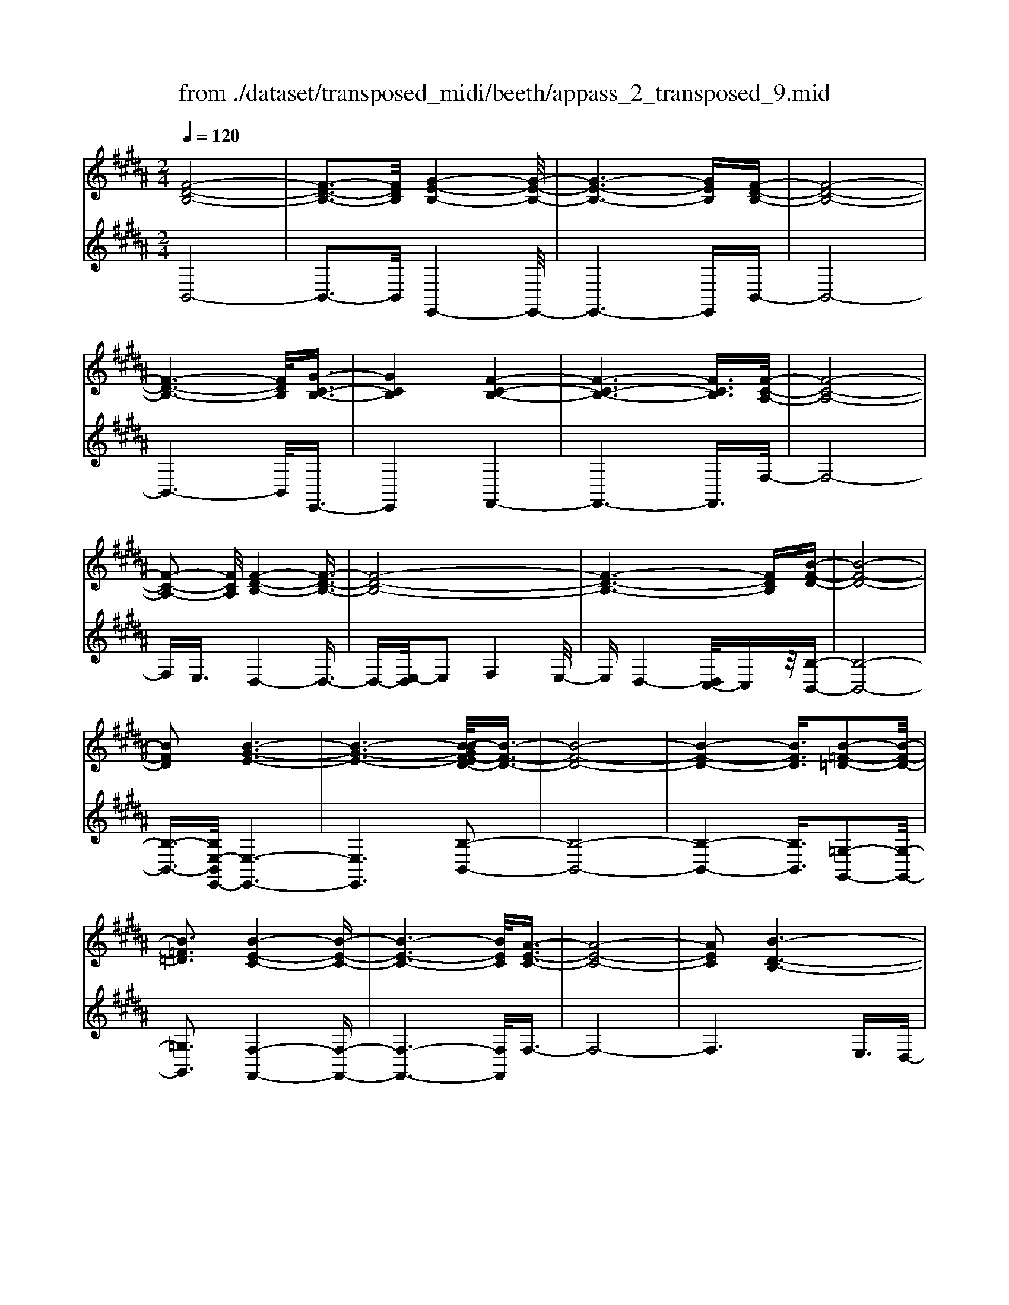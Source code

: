 X: 1
T: from ./dataset/transposed_midi/beeth/appass_2_transposed_9.mid
M: 2/4
L: 1/16
Q:1/4=120
K:B % 5 sharps
V:1
%%MIDI program 0
[F-D-B,-]8| \
[F-D-B,-]3[FDB,]/2[G-E-B,-]4[G-E-B,-]/2| \
[G-E-B,-]6 [GEB,][F-D-B,-]| \
[F-D-B,-]8|
[F-D-B,-]6 [FDB,]/2[G-C-B,-]3/2| \
[GCB,]4 [F-C-B,-]4| \
[F-C-B,-]6 [FCB,]3/2[F-C-A,-]/2| \
[F-C-A,-]8|
[F-C-A,-]2 [FCA,]/2[F-D-B,-]4[F-D-B,-]3/2| \
[F-D-B,-]8| \
[F-D-B,-]6 [FDB,][B-F-D-]| \
[B-F-D-]8|
[BFD]2 [B-G-E-]6| \
[B-G-E-]6 [B-BGF-ED-]/2[B-F-D-]3/2| \
[B-F-D-]8| \
[B-F-D-]4 [BFD]3/2[B-=F-=D-]2[B-F-D-]/2|
[B=F=D]3[B-E-C-]4[B-E-C-]| \
[B-E-C-]6 [BEC]/2[A-E-C-]3/2| \
[A-E-C-]8| \
[AEC]2 [B-D-B,-]6|
[B-D-B,-]8| \
[B-D-B,-]2 [BDB,]/2z4z3/2| \
[F-D-B,-]8| \
[F-D-B,-]3[FDB,]/2[G-E-B,-]4[G-E-B,-]/2|
[G-E-B,-]6 [GEB,][F-D-B,-]| \
[F-D-B,-]8| \
[F-D-B,-]6 [FDB,]/2[G-C-B,-]3/2| \
[GCB,]4 [F-C-B,-]4|
[F-C-B,-]6 [F-C-B,-][F-FC-CB,A,-]/2[F-C-A,-]/2| \
[F-C-A,-]8| \
[FCA,]2 [F-D-B,-]6| \
[F-D-B,-]8|
[F-D-B,-]6 [FDB,]/2[B-F-D-]3/2| \
[B-F-D-]8| \
[BFD][B-G-E-]6[B-G-E-]| \
[B-G-E-]4 [BGE]3/2[B-F-D-]2[B-F-D-]/2|
[B-F-D-]8| \
[B-F-D-]4 [BFD][B-=F-=D-]3| \
[B-=F-=D-]2 [BFD]/2[B-E-C-]4[B-E-C-]3/2| \
[BEC]6 [A-E-C-]2|
[A-E-C-]8| \
[AEC]3/2[B-D-B,-]6[B-D-B,-]/2| \
[B-D-B,-]8| \
[BDB,]2 z4 z3/2[F-C-A,-]/2|
[F-C-A,-]8| \
[FCA,]3[F-E-A,-]4[F-E-A,-]| \
[F-E-A,-]4 [FEA,]/2[FCA,]3/2 [F-D-B,-]2| \
[F-D-B,-]6 [FDB,]/2[B-F-D-]3/2|
[BFD][A-F-E-]4[AFE]3/2z/2[B-F-D-]| \
[B-F-D-]4 [BFD]/2[F-C-A,-]3[F-C-A,-]/2| \
[F-C-A,-]6 [F-C-A,-]3/2[F-FE-CA,-A,]/2| \
[F-E-A,-]8|
[FEA,]z/2[FCA,]3/2[F-D-B,-]4[F-D-B,-]| \
[F-D-B,-]3[FDB,]/2[dFD]3[d-F-E-]3/2| \
[dF-E-][cFE]3 [B-F-D-]4| \
[BFD]2 [F-C-A,-]6|
[F-C-A,-]4 [F-C-A,-][F-FE-CA,-A,]/2[F-E-A,-]2[F-E-A,-]/2| \
[F-E-A,-]6 [FEA,]3/2[F-C-A,-]/2| \
[FCA,][f-B-F-]6[f-B-F-]| \
[fBF]3/2[fdB]3[f-c-A-]2[fc-A-]/2[e-c-A-]|
[ec-A-]3/2[d-cB-AF-]/2 [d-B-F-]4 [dBF][c-G-E-]| \
[c-G-E-]8| \
[c-G-E-]2 [cGE]/2[F-C-A,-]4[F-C-A,-]3/2| \
[FCA,]6 [B-D-B,-]2|
[B-D-B,-]8| \
[B-D-B,-]6 [BDB,]/2z3/2| \
z4 [F-C-A,-]4| \
[F-C-A,-]6 [FCA,]3/2[F-E-A,-]/2|
[F-E-A,-]8| \
[FEA,][FCA,]3/2[F-D-B,-]4[F-D-B,-]3/2| \
[FDB,]3[B-F-D-]2[BFD]/2z/2 [A-F-E-]2| \
[A-F-E-]3[AFE]/2[B-F-D-]4[B-F-D-]/2|
[BFD][F-C-A,-]6[F-C-A,-]| \
[F-C-A,-]4 [FCA,]/2[F-E-A,-]3[F-E-A,-]/2| \
[FEA,]6 [FCA,]3/2[F-D-B,-]/2| \
[FDB,]8|
z/2[dFD]3[d-F-E-]2[dF-E-]/2 [c-F-E-]2| \
[cFE][B-F-D-]4[B-F-D-]3/2[BF-FDC-A,-]/2[F-C-A,-]| \
[F-C-A,-]8| \
[FCA,]2 [F-E-A,-]6|
[F-E-A,-]4 [FEA,]/2[FCA,]3/2 [f-B-F-]2| \
[f-B-F-]6 [fBF][f-d-B-]| \
[fdB]2 [f-c-A-]2 [fc-A-]/2[e-c-A-]2[ec-A-]/2[d-cB-AF-]/2[d-B-F-]/2| \
[d-B-F-]4 [dBF]/2[c-G-E-]3[c-G-E-]/2|
[cGE]8| \
[F-C-A,-]8| \
[F-C-A,-]3[FCA,]/2[B-D-B,-]4[B-D-B,-]/2| \
[B-D-B,-]8|
[BDB,]4 z4| \
z3/2[F-D-B,-]4[FDB,]z3/2| \
z4 z/2[G-E-B,-]3[G-E-B,-]/2| \
[GEB,]3/2z4z3/2[F-D-B,-]|
[FDB,]4 z4| \
z3/2[G-C-B,-]4[GCB,]z3/2| \
z4 [F-C-B,-]4| \
[FCB,]z4z3/2[F-C-A,-]3/2|
[F-C-A,-]3[FCA,]/2z4z/2| \
z/2E2-E/2z2D2-D/2z/2| \
z2 C2- C/2z2z/2B,-| \
B,3/2z2z/2 [B-F-D-]4|
[BFD]z4z [B-G-E-]2| \
[BGE]3z4z| \
z[B-F-D-]4[BFD] z2| \
z3[B-=F-=D-]4[BFD]|
z4 z3/2[B-E-C-]2[B-E-C-]/2| \
[B-E-C-]2 [BEC]/2z4z3/2| \
[A-E-C-]4 [AEC]z3| \
z2 [B-D-B,-]2 [BDB,]/2z2F3/2-|
Fz2z/2D2-D/2 z2| \
z/2C2-C/2z2z/2[F-D-B,-]2[F-D-B,-]/2| \
[F-D-B,-]2 [FDB,]/2z4z3/2| \
[G-E-B,-]4 [GEB,]z3|
z2 [F-D-B,-]4 [FDB,]z| \
z4 [G-C-B,-]4| \
[GCB,]z4z3/2[F-C-B,-]3/2| \
[F-C-B,-]3[FCB,]/2z4z/2|
z/2[F-C-A,-]4[FCA,]z2z/2| \
z2 z/2E2-E/2z2z/2D/2-| \
D2 z2 C2- C/2z3/2| \
zB,2-B,/2z2z/2 [B-F-D-]2|
[BFD]3z4z| \
[B-G-E-]4 [BGE]z3| \
z2 [B-F-D-]4 [BFD]z| \
z4 [B-=F-=D-]4|
[B=F=D]z4z3/2[B-E-C-]3/2| \
[B-E-C-]3[BEC]/2z4z/2| \
z[A-E-C-]4[AEC] z2| \
z3[B-D-B,-]2[BDB,]/2z2F/2-|
F2 z2 z/2D2-D/2z| \
z3/2B,2-B,/2 z2 z/2[F-C-A,-]3/2| \
[F-C-A,-]3[FCA,]/2z4z/2| \
z/2[F-C-A,-]4[FCA,]z2z/2|
z2 [F-D-B,-]4 [FDB,]/2D3/2-| \
Dz2z/2E2-E/2 z2| \
F2- F/2z2[F-C-A,-]3[F-C-A,-]/2| \
[FCA,]3/2z4z[A-F-C-]3/2|
[A-F-C-]3[AFC]/2z4z/2| \
[B-F-D-]4 [BFD]/2z/2F2-F/2z/2| \
z3/2A2-A/2 z2 B2-| \
B/2z2z/2[F-C-A,-]4[FCA,]|
z4 z[c-A-E-]3| \
[cAE]2 z4 z/2[d-B-D-]3/2| \
[dBD]3[d-D-]2[dD]/2z2[e-E-]/2| \
[eE]2 z2 z/2[f-F-]2[fF]/2z|
z3/2[g-G-]4[gG]z3/2| \
z3z/2[F-C-A,-]4[F-C-A,-]/2| \
[FCA,]/2z4z/2E2-E/2z/2| \
z3/2D2-D/2 z2 z/2C3/2-|
Cz2z/2B,2-B,/2 z2| \
z/2[F-C-A,-]4[FCA,]z2z/2| \
z2 z/2[F-C-A,-]4[FCA,]z/2| \
z4 [F-D-B,-]4|
[FDB,]/2D2-D/2z2z/2E2-E/2| \
z2 F2- F/2z2[F-C-A,-]3/2| \
[F-C-A,-]3[FCA,]/2z4z/2| \
z/2[A-F-C-]4[AFC]z2z/2|
z2 [B-F-D-]4 [BFD]/2F3/2-| \
Fz2z/2A2z2z/2| \
B2 z3[F-C-A,-]3| \
[FCA,]2 z4 z[c-A-E-]|
[cAE]4 z4| \
z/2[d-B-D-]4[dBD]/2[d-D-]2[dD]/2z/2| \
z3/2[eE]2z2z/2 [fF]2| \
z3[g-G-]4[gG]|
z4 z[F-C-A,-]3| \
[FCA,]2 z4 z/2D3/2-| \
Dz2z/2C2-C/2 z2| \
B,2- B,/2z4z3/2|
z2 f2 z/2d2-[dB-]/2B-| \
Bf2B2-B/2g2-g/2| \
e2- [eB-]/2B2f2-f/2d-| \
d-[dB-]/2B3/2z/2f2-[fB-]/2 B3/2z/2|
f2- [fc-B-]/2[cB]2g2-g/2f-| \
f3/2c2-[cB-]/2 B2 f2-| \
[fA-]/2A2f2-f/2c2-[cA-]/2A/2-| \
A3/2f2-f/2 d2 B2|
z/2f2-[fd-]/2d2b2f-| \
f3/2d2-d/2 b2 f2-| \
f/2d2b2-b/2e2-e/2b/2-| \
b3/2-[bg-]/2 g2 e2- e/2b3/2-|
b/2-[bf-]/2f2d2-d/2b2-[bd-]/2| \
d2 b2- b/2[=f-=d-]2[b-fd]/2b-| \
bc2-c/2b2-[be-]/2 e2| \
c2- c/2a2-[ae-]/2e2c-|
c3/2a2-[b-a]/2 b2 f2| \
d2 z/2b2f2-f/2d-| \
d3/2B2-B/2 f2- f/2f3/2-| \
f/2d2-d/2B2f2-f/2B/2-|
B3/2-[g-B]/2 g2 e2- e/2B3/2-| \
B/2-[f-B]/2f3/2z/2d2-d/2B2f/2-| \
f2 B2 f2- f/2[c-B-]3/2| \
[cB]/2g2-g/2f2z/2c2-[cB-]/2|
B2 f2- f/2A2-[f-A]/2f-| \
fc2-[cA-]/2A2f2-f/2| \
d2 B2 f2- f/2d3/2-| \
db2f2-f/2d2-d/2|
b2 f2- f/2d2b3/2-| \
be2-e/2b2-[bg-]/2 g2| \
e2- e/2b2-[bf-]/2f2d-| \
d-[b-d]/2b2d2-d/2 b2-|
[b=f-=d-]/2[fd]3/2 z/2b2-b/2c2b-| \
b3/2e2-[ec-]/2 c2 a2-| \
a/2e2-[ec-]/2c2a2-a/2b/2-| \
b3/2-[bf-]/2 f3/2z/2 d2 b2-|
b/2f2-[fd-]/2d2B2-B/2f/2-| \
f2 f2 c2- c/2A3/2-| \
A/2z/2f2-[fA-]/2A3/2z/2f2-[fe-]/2| \
e2 A2- A/2B2-[d-B]/2d-|
df2-[b-f]/2b2a2z/2| \
e2- [b-e]/2b2d2-d/2f-| \
fc2-c/2A2f2-f/2| \
A2 f2- f/2e2-e/2A-|
A-[B-A]/2B2d2-d/2 f2-| \
[d'-f]/2d'2c'2e2-e/2b-| \
b3/2d2-[f-d]/2 f3/2z/2 c2-| \
c/2A2-[f-A]/2f3/2z/2A2-[f-A]/2f/2-|
f3/2e2-e/2 A2- A/2z3/2| \
z/2f'2-f'/2f2f'2-f'/2e'/2-| \
e'3/2f2-f/2 d'2- d'/2f3/2-| \
f/2-[c'-f]/2c'2g2-g/2e2-[c'-e]/2|
c'2 f2- f/2e2-[ec-]/2c-| \
cf2-f/2d2-[b-d]/2 b3/2z/2| \
f2 d2- d/2B2-B/2z| \
z6 f2|
z/2c2-[cA-]/2A3/2z/2f2-[fA-]/2A/2-| \
Az/2f2-f/2 e2- [eA-]/2A3/2-| \
A/2B2-B/2d2f2-f/2b/2-| \
b3/2-[ba-]/2 a3/2z/2 e2- [b-e]/2b3/2-|
b/2d2-d/2f2c2-c/2A/2-| \
A3/2f2z/2 A2- [f-A]/2f3/2-| \
f/2e2-e/2A2-[B-A]/2B2d/2-| \
d3/2f2z/2 d'2- d'/2c'3/2-|
c'/2e2-e/2b2-[bd-]/2d2f/2-| \
f3/2z/2 c2- [cA-]/2A2f3/2-| \
f/2A2-A/2f2-f/2e2-[eA-]/2| \
A3/2z2z/2 f'2- f'/2f3/2-|
f/2f'2-f'/2e'2z/2f2-[d'-f]/2| \
d'2 f2- f/2c'2-[c'g-]/2g-| \
ge2-e/2c'2-[c'f-]/2 f2| \
e2- e/2c2-[f-c]/2f2d-|
d-[b-d]/2b3/2z/2f2d2-d/2| \
B2- B/2z4z3/2| \
z6 z/2f'3/2-| \
f'8|
g'8-| \
g'3/2f'6-f'/2-| \
f'3[g'-c'-b-]4[g'c'b]/2[f'-c'-b-]/2| \
[f'c'b]4 [f'-c'-b-]4|
[f'c'b]/2[f'-c'-a-]4[f'c'a]/2[f'-c'-a-]3| \
[f'c'a]3/2[f'-d'-b-]4[f'd'b]/2 z2| \
z8| \
z8|
z3/2[b'-f'-]6[b'-f'-]/2| \
[b'f']3[b'-g'-]4[b'-g'-]| \
[b'-g'-]4 [b'g']/2[b'-f'-]3[b'-f'-]/2| \
[b'f']6 [b'-=f'-b-]2|
[b'-=f'-b-]2 [b'f'b]/2[b'-e'-b-]4[b'e'b]/2[b'-e'-b-]| \
[b'-e'-b-]3[b'e'b]/2[a'-e'-a-]4[a'e'a]/2| \
z/2[a'-e'-a-]4[a'e'a]/2b' c''z/2d''/2-| \
d''/2a'b'z/2f' g'e' z/2d'f'/2-|
f'/2e'z/2 c'b  (3d'2c'2a2| \
bc' z/2babz/2 f'=f'| \
f'z/2bc' (3b2a2b2g'/2-| \
g'/2=g'z/2 ^g'b c'z/2bab/2-|
b/2z/2f' =f'^f' z/2bf'=f'z/2| \
f'b g'z/2=g'^g'bz/2f'| \
=f'^f' bz/2f'=f'^f'z/2a| \
f'=f' z/2^f'af'z/2 =f'^f'|
f'z/2e'd'c'z/2b c'd'| \
z/2e'f'e'z/2 d'e' f'z/2g'/2-| \
g'/2a'z/2 b'd'  (3e'2d'2=d'2| \
d'b' a'z/2b'e'f'z/2e'|
d'z/2e'b' (3a'2b'2d'2e'/2-| \
e'/2d'=d'z/2^d' b'a' z/2b'd'/2-| \
d'/2b'z/2 a'b' [=f'=d']z/2b'a'b'/2-| \
b'/2z/2[e'c'] b'a' z/2b'[e'c']b'z/2|
a'b' [e'c']z/2a'=a'^a'z/2[e'c']| \
a'=a' z/2^a'[b'-d'-b-]4[b'd'b]/2| \
z8| \
z8|
z3f'4-f'-| \
f'4 z/2f'3-f'/2-| \
f'f'4-f'/2f'2-f'/2-| \
f'2 z/2f'4-f'/2f'-|
f'3-f'/2z4z/2| \
z/2f'6-f'3/2-| \
f'3/2f'4-f'/2 f'2-| \
f'2- f'/2z/2f'4-f'/2f'/2-|
f'4 f'4-| \
f'/2z4za'2-a'/2-| \
a'2 =a'4- a'/2^a'3/2-| \
a'3b'4-b'/2d''/2-|
d''4 z/2c''3-c''/2-| \
c''b'4-b'/2e''2-e''/2-| \
e''6- e''[f'-e'-c'-]| \
[f'-e'-c'-]8|
[f'e'c']/2[f'd']g'z/2f' e'd' z/2e'f'/2-| \
f'/2g'z/2 a'b' f'z/2e'd'f'/2-| \
f'/2z/2d'  (3b2a2f'2 g'f'| \
a'f' z/2g'f'c''z/2 f'g'|
f'z/2a'f'g'z/2f' b'f'| \
g'z/2f'b'f'g'z/2 f'e'| \
f'g' z/2f'd'f'z/2 g'f'| \
az/2f'g'f'z/2a' f'g'|
z/2f'c''f'z/2 g'f' g'z/2f'/2-| \
f'/2g'f'g'z/2 f'g' f'b'| \
z/2f'g'f'c''z/2f' g'f'| \
d''z/2f'g' (3f'2c''2a'2b'/2-|
b'/2a'c''z/2a' b'a' z/2f''a'/2-| \
a'/2z/2b' a'f'' z/2a'b'a'z/2| \
f''a' z/2b'a'f''z/2 b'c''| \
b'z/2f''c''d''z/2c'' f''d''|
z/2e'' (3d''2g''2e''2g''f''e''/2-| \
e''/2z/2d''  (3c''2b'2a'2 g'f'| \
z/2e' (3d'2c'2b2abz/2| \
g (3f2e2d2c B3/2A/2-|
Az6z| \
z4 z3/2[F-D-B,-]2[F-D-B,-]/2| \
[F-D-B,-]8| \
[F-D-B,-][G-FE-DB,-B,]/2[G-E-B,-]6[G-E-B,-]/2|
[GEB,]6 [F-D-B,-]2| \
[F-D-B,-]8| \
[FDB,]6 [g-c-B-]2| \
[g-c-B-]3[gcB]/2[f-c-B-]4[f-c-B-]/2|
[f-c-B-]6 [fcB][f-c-A-]| \
[f-c-A-]8| \
[fcA]3/2[f-d-B-]4[fdB]z3/2| \
z8|
z6 z3/2[B-F-D-]/2| \
[B-F-D-]8| \
[B-F-D-]3[BFD]/2[B-G-E-]4[B-G-E-]/2| \
[B-G-E-]8|
[BGE][B-F-D-]6[B-F-D-]| \
[B-F-D-]8| \
[BFD]3/2[b-=f-=d-]4[bfd]3/2z/2[b-e-c-]/2| \
[b-e-c-]8|
[b-e-c-]2 [b-e-c-]/2[ba-e-ec-c]/2[a-e-c-]4[a-e-c-]| \
[a-e-c-]4 [aec]3/2[b-d-B-]2[b-d-B-]/2| \
[bdB]3z4z| \
z8|
z4 z/2[F-C-A,-]3[F-C-A,-]/2| \
[F-C-A,-]8| \
[FCA,]/2[F-E-A,-]6[F-E-A,-]3/2| \
[F-E-A,-]2 [FEA,]/2z/2[FCA,]3/2[F-D-B,-]3[F-D-B,-]/2|
[FDB,]6 [b-f-d-]2| \
[bfd][a-f-e-]6[b-af-fed-]/2[b-f-d-]/2| \
[b-f-d-]4 [bfd][F-C-A,-]3| \
[F-C-A,-]8|
[FCA,][F-E-A,-]6[F-E-A,-]| \
[F-E-A,-]3[FEA,]/2[FCA,]3/2[F-D-B,-]3| \
[FDB,]6 [d'-f-d-]2| \
[d'fd][d'-f-e-]2[d'f-e-]/2[c'fe]3[b-f-d-]3/2|
[b-f-d-]4 [bfd]/2[F-C-A,-]3[F-C-A,-]/2| \
[FCA,]8| \
z/2[F-E-A,-]6[F-E-A,-]3/2| \
[F-E-A,-]3[FEA,]/2[FCA,]3/2[f'-b-f-]3|
[f'bf]6 [f'-d'-b-]2| \
[f'-d'-b-]/2[f'-f'd'c'-ba-]/2[f'c'-a-]2[c'-a-]/2[e'-c'-a-]2[e'c'a]/2 [d'-b-]2| \
[d'-b-]3[d'b]/2z/2 [c'-g-e-]4| \
[c'ge]8|
[f-c-]8| \
[f-c-]4 [fc]/2z3z/2| \
z4 B3/2-[=d-B-]3/2[=f-d-B-]| \
[=f-=d-B-]/2[b-f-d-B-]6[b-f-d-B-]3/2|
[b-=f-=d-B-]8| \
[b-=f-=d-B-]2 [bfdB]/2z4[b'-f'-d'-b-]3/2|[b'-=f'-=d'-b-]8|[b'-=f'-=d'-b-]8|
[b'-=f'-=d'-b-]8|[b'-=f'-=d'-b-]8|[b'-=f'-=d'-b-]/2
V:2
%%clef treble
%%MIDI program 0
B,,8-| \
B,,3-B,,/2E,,4-E,,/2-| \
E,,6- E,,B,,-| \
B,,8-|
B,,6- B,,/2E,,3/2-| \
E,,4 F,,4-| \
F,,6- F,,3/2F,/2-| \
F,8-|
F,E,3/2D,4-D,3/2-| \
D,-[E,-D,]/2E,2F,4E,/2-| \
E,D,4-[D,C,-]/2C,z/2[B,-B,,-]| \
[B,-B,,-]8|
[B,-B,,-]3/2[B,E,-B,,E,,-]/2 [E,-E,,-]6| \
[E,E,,]6 [B,-B,,-]2| \
[B,-B,,-]8| \
[B,-B,,-]4 [B,B,,]3/2[=G,-G,,-]2[G,-G,,-]/2|
[=G,G,,]3[F,-F,,-]4[F,-F,,-]| \
[F,-F,,-]6 [F,F,,]/2F,3/2-| \
F,8-| \
F,6 E,3/2D,/2-|
D,4 C,3/2B,,2-B,,/2-| \
B,,3z4z| \
z/2B,,6-B,,3/2-| \
B,,3-B,,/2-[B,,E,,-]/2 E,,4-|
E,,6- E,,z/2B,,/2-| \
B,,8-| \
B,,6- B,,/2-[B,,E,,-]/2E,,-| \
E,,4 F,,4-|
F,,6- F,,3/2F,/2-| \
F,8-| \
F,E,- [E,D,-]/2D,4-D,3/2-| \
D,E,2-E,/2F,4E,/2-|
E,/2-[E,D,-]/2D,4C,3/2[B,-B,,-]3/2| \
[B,-B,,-]8| \
[B,B,,][E,-E,,-]6[E,-E,,-]| \
[E,-E,,-]4 [E,E,,]3/2[B,-B,,-]2[B,-B,,-]/2|
[B,-B,,-]8| \
[B,-B,,-]4 [B,B,,][=G,-G,,-]3| \
[=G,-G,,-]2 [G,G,,]/2z/2[F,-F,,-]4[F,-F,,-]| \
[F,-F,,-]6 [F,-F,F,,]/2F,3/2-|
F,8-| \
F,4- F,3/2z/2 E,-[E,D,-]/2D,/2-| \
D,3-D,/2C,3/2B,,3-| \
B,,2- B,,/2z4z3/2|
[F,-E,-]8| \
[F,-E,-]3[F,E,]/2[F,-C,-]4[F,-C,-]/2| \
[F,-C,-]4 [F,C,][F,E,]3/2[F,-D,-]3/2| \
[F,-D,-]6 [F,D,][F,-B,,-]|
[F,B,,]3/2[F,-C,-]4[F,C,]3/2[F,-B,,-]| \
[F,-B,,-]4 [F,B,,]/2[F,-E,-]3[F,-E,-]/2| \
[F,E,]8| \
[F,-C,-]8|
[F,C,]3/2[F,E,]3/2z/2[F,-D,-]4[F,-D,-]/2| \
[F,D,]4 [F,B,,]3[F,-A,,-]| \
[F,-A,,-]4 [F,-F,B,,-A,,]/2[F,-B,,-]3[F,-B,,-]/2| \
[F,B,,]2 [F,-E,-]6|
[F,-E,-]4 [F,E,]3/2[F,-C,-]2[F,-C,-]/2| \
[F,C,]8| \
[F,E,]3/2[D-D,-]6[D-D,-]/2| \
[DD,]2 [B,B,,]3[C-C,-]3|
[C-C,-]2 [D-CD,-C,]/2[D-D,-]4[DD,]E,/2-| \
E,8-| \
E,3F,4-F,-| \
F,8-|
F,2- F,/2E,3/2 D,4-| \
D,/2C,3/2 B,,4- B,,3/2z/2| \
z4 z[F,-E,-]3| \
[F,-E,-]8|
[F,-F,E,C,-]/2[F,-C,-]6[F,-C,-]3/2| \
[F,C,]3/2z/2 [F,E,]3/2[F,-D,-]4[F,-D,-]/2| \
[F,D,]4 [F,-B,,-]2 [F,B,,]/2[F,-C,-]3/2| \
[F,C,]4 z/2[F,-B,,-]3[F,-B,,-]/2|
[F,B,,]2 [F,-E,-]6| \
[F,-E,-]4 [F,E,]3/2[F,-C,-]2[F,-C,-]/2| \
[F,-C,-]6 [F,C,][F,-E,-]| \
[F,E,]/2[F,-D,-]6[F,-D,-]3/2|
[F,D,]z/2[F,-B,,-]2[F,-B,,-]/2 [F,-F,B,,A,,-]/2[F,-A,,-]3[F,-A,,-]/2| \
[F,A,,]3/2[F,B,,]6[F,-E,-]/2| \
[F,-E,-]8| \
[F,E,]3[F,-C,-]4[F,-C,-]|
[F,-C,-]4 [F,C,]3/2[F,E,]3/2[D-D,-]| \
[DD,]8| \
[B,-B,,-]2 [B,-B,,-]/2[C-B,C,-B,,]/2[C-C,-]4[CC,]| \
[D-D,-]4 [DD,]3/2E,2-E,/2-|
E,8-| \
E,F,6-F,-| \
F,8-| \
F,/2E,3/2 D,4- D,/2C,3/2|
B,,4- B,,3/2z2z/2| \
z8| \
B,,8-| \
B,,3E,,4-E,,-|
E,,4- E,,3/2F,,2-F,,/2-| \
F,,6- F,,3/2-[F,,=F,,-]/2| \
=F,,8-| \
=F,,2 ^F,,6-|
F,,4- F,,/2E,3-E,/2-| \
E,3-E,/2z/2 D,4-| \
D,/2C,4-C,B,,2-B,,/2-| \
B,,2- B,,/2A,,4-A,,3/2-|
A,,2 B,,6-| \
B,,4- B,,/2E,3-E,/2-| \
E,6- E,F,-| \
F,8-|
F,-[=G,-F,]/2G,6-G,/2-| \
=G,3-G,/2F,4-F,/2-| \
F,6 F,,2-| \
F,,4- F,,3/2B,,2-B,,/2-|
B,,2 F,4- F,D,-| \
D,4 C,4-| \
C,3-C,/2B,,4-B,,/2-| \
B,,4- B,,3/2E,,2-E,,/2-|
E,,6- E,,3/2F,,/2-| \
F,,8-| \
F,,3/2z/2 =F,,6-| \
=F,,4- F,,/2^F,,3-F,,/2-|
F,,6- F,,/2-[E,-F,,]/2E,-| \
E,4- E,3/2z/2 D,2-| \
D,2- D,/2C,4-C,/2-[C,B,,-]/2B,,/2-| \
B,,4 A,,4-|
A,,3-A,,/2B,,4-B,,/2-| \
B,,4- B,,3/2z/2 E,2-| \
E,8| \
F,8-|
F,2 =G,6-| \
=G,4- G,/2F,3-F,/2-| \
F,6- F,F,,-| \
F,,6 B,,2-|
B,,2- B,,/2z/2F,4-F,/2-[F,D,-]/2| \
D,4- D,/2B,,2-B,,/2z| \
z4 E,4-| \
E,6 e2-|
e4- ed2-d/2z/2| \
z3/2B,2-B,/2 z2 z/2C3/2-| \
Cz2D2-D/2z2z/2| \
z2 E,6-|
E,4 [f-e-]4| \
[fe]3d2-d/2z2z/2| \
[D-B,-]2 [DB,]/2z2[E-C-]2[EC]/2z| \
z[F-D-]2[FD]/2z4z/2|
z/2[E,-E,,-]6[E,-E,,-]3/2| \
[E,-E,,-]2 [E,E,,]/2[c'-a-]4[c'-a-]3/2| \
[c'a]3/2[d'-b-]2[d'b]/2 z2 [B,-B,,-]2| \
[B,B,,]/2z2z/2[C-C,-]2[CC,]/2z2[D-D,-]/2|
[D-D,-]6 [DD,]E,-| \
E,8-| \
E,F,6-F,| \
E,4- E,/2D,3-D,/2-|
D,3/2C,4-C,B,,3/2-| \
B,,z4z E,2-| \
E,8| \
e6- ed-|
d3/2z2B,2-B,/2 z2| \
z/2C2-C/2z2D2-D/2z/2| \
z4 E,4-| \
E,6 [f-e-]2|
[f-e-]4 [fe]d2-d/2z/2| \
z3/2[D-B,-]2[DB,]/2 z2 [E-C-]2| \
[EC]/2z2[F-D-]2[FD]/2z3| \
z2 [E,-E,,-]6|
[E,E,,]4 [c'-a-]4| \
[c'a]3[d'-b-]2[d'b]/2z2z/2| \
[B,-B,,-]2 [B,B,,]/2z2[C-C,-]2[CC,]/2z| \
z[D-D,-]6[D-D,-]|
[DD,]/2E,6-E,3/2-| \
E,2- E,/2F,4-F,3/2-| \
F,3/2D,4-D,/2 z/2C,3/2-| \
C,4- C,3/2-[C,B,,-]/2 B,,2-|
B,,2- B,,/2B,4-B,3/2-| \
B,3-B,/2E,4-E,/2-| \
E,4- E,B,3-| \
B,8-|
B,2- B,/2E,4-E,/2z/2F,/2-| \
F,8-| \
F,/2F6-F3/2-| \
F6- F/2E3/2-|
E/2D2-D/2C4-C/2B,/2-| \
B,4 z/2B3-B/2-| \
B4- B3/2E2-E/2-| \
E6- EB-|
B8-| \
B4- B/2-[B=G-]/2G3-| \
=Gz/2F6-F/2-| \
F2- F/2-[FF,-]/2F,4-F,-|
F,8-| \
F,/2B,,2D,2z/2F,2-F,/2B,/2-| \
B,3/2-[D-B,]/2 D2 C2- C/2B,3/2-| \
B,6- B,3/2E,/2-|
E,8-| \
E,B,6-B,-| \
B,6- B,/2E,3/2-| \
E,3F,4-F,-|
F,4 z/2F3-F/2-| \
F8-| \
F2- [FE-]/2E3/2 z/2D2-[DC-]/2C-| \
C3B,4-B,/2z/2|
B8-| \
BE6-E-| \
E2- E/2B4-B3/2-| \
B8-|
B/2=G4-G/2F3-| \
F6 F,2-| \
F,8-| \
F,4 B,2 D2-|
D/2D2-D/2B,2-[D-B,]/2D2F/2-| \
F2 [F-E-]6| \
[F-E]3[F-C-]4[F-C-]| \
[F-C]4 F/2[F-D-]3[F-D-]/2|
[FD][F-C-]2[FC]/2[F-D-]2[F-FDC-]/2 [F-C-]2| \
[FC]2 [F-B,-]4 [FB,]/2z/2[F-E-]| \
[F-E]8| \
[F-C-]8|
[F-C][F-FD-]/2[FD]4z/2 [F-C-]2| \
[F-FCB,-]/2[FB,]2[F-A,-]4[FA,]/2[F-B,-]| \
[F-B,-]3[FB,]/2[F-E-]4[F-E-]/2| \
[F-E-]4 [F-E]/2F/2-[F-C-]3|
[FC-]6 [B-F-D-C]/2[B-F-D-]3/2| \
[B-F-D-]2 [BFD]/2[BEC]2z/2[B-D-B,-]2[BDB,]/2[A-E-C-]/2| \
[AEC]4 [B-F-D-]4| \
[BFD]/2[c-G-E-]6[c-G-E-]3/2|
[cGE]2 [A-F-]6| \
[AF]3[B-F-]4[BF]/2B,/2-| \
B,3/2z/2 C2- C/2D2-[F-DB,-]/2[F-B,-]| \
[FB,][F-C-]2[FC]/2[F-D-]2[FD]/2 [F-E-]2|
[F-E-]6 [F-E][F-C-]| \
[F-C]8| \
F/2[F-D-]4[FD]/2[F-C-]2[F-FD-C]/2[F-D-]/2| \
[FD]3/2[F-C-]4[FC]/2 [F-B,-]2|
[F-B,-]2 [FB,]/2[F-E-]4[F-E-]3/2| \
[F-E-]3[F-E]/2[F-C-]4[F-C-]/2| \
[F-C-]4 [FC][F-D-]3| \
[FD]3/2[FC]2[F-B,-]2[FB,]/2 [F-A,-]2|
[F-A,-]2 [FA,]/2[F-B,-]4[FB,]/2z/2[F-E-]/2| \
[F-E-]8| \
[F-E]/2[F-C-]6[F-C-]3/2| \
[FC]3/2[B-F-D-]4[BFD]/2 [BEC]2|
[B-D-B,-]2 [BDB,]/2[A-E-C-]4[AEC]/2[B-F-D-]| \
[B-F-D-]3[BFD]/2[c-G-E-]4[c-G-E-]/2| \
[c-G-E-]4 [cGE]/2z/2[A-F-]3| \
[AF]6 [B-F-]2|
[B-F-]2 [BF]/2z/2B,4-B,/2z/2| \
z/2fdz/2f =df z/2^df/2-| \
f/2z/2B fz/2dfbz/2f| \
d (3f2B2g2e- [g-e]/2g/2z/2b/2-|
b/2gez/2g Bf z/2df/2-| \
f/2 (3b2f2d2fBfz/2| \
df Ez/2ecez/2F| \
ec ez/2Fecz/2e|
Fe cz/2eFez/2c| \
eB z/2cdez/2 fg| \
fz/2edez/2f ga| \
z/2bfz/2e db z/2fb/2-|
b/2z/2d' bf z/2bebz/2| \
gb z/2e'bgz/2 bd| \
z/2bfbz/2 d'b fz/2b/2-| \
b/2dbz/2f b=d z/2g=f/2-|
=f/2gz/2 c=g eg z/2cg/2-| \
=g/2ez/2 gc fz/2efc/2-| \
c/2z/2f ef z/2[f-d-B-]3[f-d-B-]/2| \
[fdB]z6z|
z8| \
z4 [f-d-B-]4| \
[f-d-B-]4 [fdB]3/2[g-e-B-]2[g-e-B-]/2| \
[g-e-B-]6 [geB][f-d-B-]|
[f-d-B-]8| \
[fdB]/2[e-c-B-E-]4[ecBE]/2[e-c-B-F-]3| \
[ecBF]3/2[e-c-B-F-]4[ecBF]/2 [e-c-A-F-]2| \
[e-c-A-F-]2 [ecAF]/2[e-c-A-F-]4[ecAF]/2z/2[d-B-]/2|
[dB]4 z4| \
z8| \
z6 z[b-f-]| \
[b-f-]8|
[bf]/2[b-g-]6[b-g-]3/2| \
[bg]2 [b-f-]6| \
[b-f-]3[bf]/2=g4-g/2| \
f4- f/2f3-f/2-|
fz/2F4-F/2 F2-| \
F3F GA z/2BA/2-| \
A/2Bz/2 cd cz/2def/2-| \
f/2z/2g a (3b2f2e2c'|
az/2c'=ac'z/2^a c'e'| \
z/2c'ac'ez/2c' ac'| \
z/2dbfz/2 bd bz/2f/2-| \
f/2bcz/2a ea z/2Bb/2-|
b/2dz/2 be c'a z/2c'=a/2-| \
=a/2 (3c'2^a2c'2e'c'ac'/2-| \
c'/2z/2e c'a z/2c'dd'z/2| \
bd' fz/2d'bd'z/2e|
c'a z/2c'dbz/2 fb| \
az/2e'c'e'z/2f' e'c'| \
z/2e'f'e'c'z/2e' f'e'| \
z/2c'e'd'f'z/2d' f'b'|
z/2f'b'f'z/2 a'e' a'e'| \
z/2d'f'd'z/2 f'g' e'z/2g'/2-| \
g'/2f' (3e'2d'2c'2bag/2-| \
g/2z/2f ed z/2cBAz/2|
B4- B/2z3z/2| \
z8| \
z6 z3/2E/2-| \
E8-|
E[c'-f-e-]6[c'-f-e-]| \
[c'fe]2 [bfd]2 z2 z/2[a-f-c-]3/2| \
[afc]/2z2z/2[b-f-B-]2[bfB]/2z2z/2| \
z4 z/2E3-E/2-|
E4- E3/2[e'-c'-a-]2[e'-c'-a-]/2| \
[e'-c'-a-]6 [e'c'a]/2[d'-b-f-]3/2| \
[d'bf]/2z2z/2[c'ae]2z2z/2[b-f-d-]/2| \
[bfd]2 z6|
z[c'-a-e-]6[c'-a-e-]| \
[c'-a-e-]2 [c'ae]/2[f'-e'-c'-]4[f'-e'-c'-]3/2| \
[f'e'c']4 [f'-d'-b-]2 [f'd'b]/2z3/2| \
z/2[e'-c'-a-e-]2[e'c'ae]/2z2[d'-b-f-d-]2[d'bfd]/2z/2|
z6 z[b-g-e-c-]| \
[bgec]3/2z6z/2| \
z[e-c-A-F-]2[ecAF]/2z4z/2| \
z8|
G-[GF-]/2FE3/2 D3/2C3/2B,-| \
B,/2F,2D,2B,,3-B,,/2-| \
B,,8-| \
B,,/2E,,6-E,,3/2-|
E,,4- E,,3/2B,,2-B,,/2-| \
B,,8-| \
B,,4- B,,3/2E2-E/2-| \
E3F4-F-|
F8-| \
FE2-E/2D2-D/2 C2-| \
C/2B,2-B,/2z/2G,2-G,/2 F,2-| \
F,/2E,2-E,/2D,2-D,/2z/2 F,2-|
F,/2-[F,E,-]/2E,2-E,/2C,3[B,-B,,-]3/2| \
[B,-B,,-]8| \
[B,-B,,-]2 [B,B,,]/2[E,-E,,-]4[E,-E,,-]3/2| \
[E,E,,]8|
[B,-B,,-]8| \
[B,-B,,-]8| \
[B,B,,]/2=G4-G3/2 z/2F3/2-| \
F8-|
F4- F/2E2-E/2z/2C/2-| \
C2- [CA,-]/2A,2-A,/2F,2-F,/2-[F,D,-]/2| \
D,2- D,/2C,2-C,/2-[C,B,,-]/2B,,2-B,,/2| \
A,,2- A,,/2B,,3D,2-D,/2-|
D,/2B,,3-B,,/2 [F,-E,-]4| \
[F,E,]8| \
[F,-C,-]8| \
[F,C,]2 [F,E,]3/2z/2 [F,-D,-]4|
[F,-D,-]4 [F,-D,-][B-F,D,]/2B2-B/2| \
c6- c/2B3/2-| \
B4- [BF,-E,-]/2[F,-E,-]3[F,-E,-]/2| \
[F,E,]8|
z/2[F,-C,-]6[F,-C,-]3/2| \
[F,C,]3[F,E,]3/2[F,-D,-]3[F,-D,-]/2| \
[F,-D,-]4 [F,D,]3/2B2-B/2-| \
B/2A4-A3/2 B2-|
B4 [F,-E,-]4| \
[F,-E,-]6 [F,E,]3/2z/2| \
[F,-C,-]8| \
[F,C,]3[F,E,]3/2d3-d/2-|
d4- d3/2[d-B-]2[d-B-]/2| \
[e-dc-B]/2[e-c-]4[ec][f-d-]2[fd]/2| \
z/2[dB]3[G-E-]4[G-E-]/2| \
[G-E-]6 [GE]3/2[A-F-]/2|
[A-F-]8| \
[AF]4 G,3/2-[B,-G,-]3/2[=D-B,-G,-]| \
[=D-B,-G,-]/2[=F-D-B,-G,-]3/2 [G-F-D-B,-G,-]6| \
[G-=F-=D-B,-G,-]8|
[G-=F-=D-B,-G,-]8| \
[G=F=DB,G,]2 G-[B-G-] [d-B-G-][f-d-B-G-] [g-f-d-B-G-]2|[g-=f-=d-B-G-]8|[g-=f-=d-B-G-]8|
[g-=f-=d-B-G-]8|[g-=f=dBG]8|
